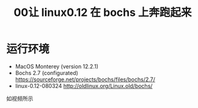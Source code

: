 #+title: 00让 linux0.12 在 bochs 上奔跑起来

* 运行环境
+ MacOS Monterey (version 12.2.1)
+ Bochs 2.7 (configurated) [[https://sourceforge.net/projects/bochs/files/bochs/2.7/]]
+ linux-0.12-080324 [[http://oldlinux.org/Linux.old/bochs/]]

如视频所示

